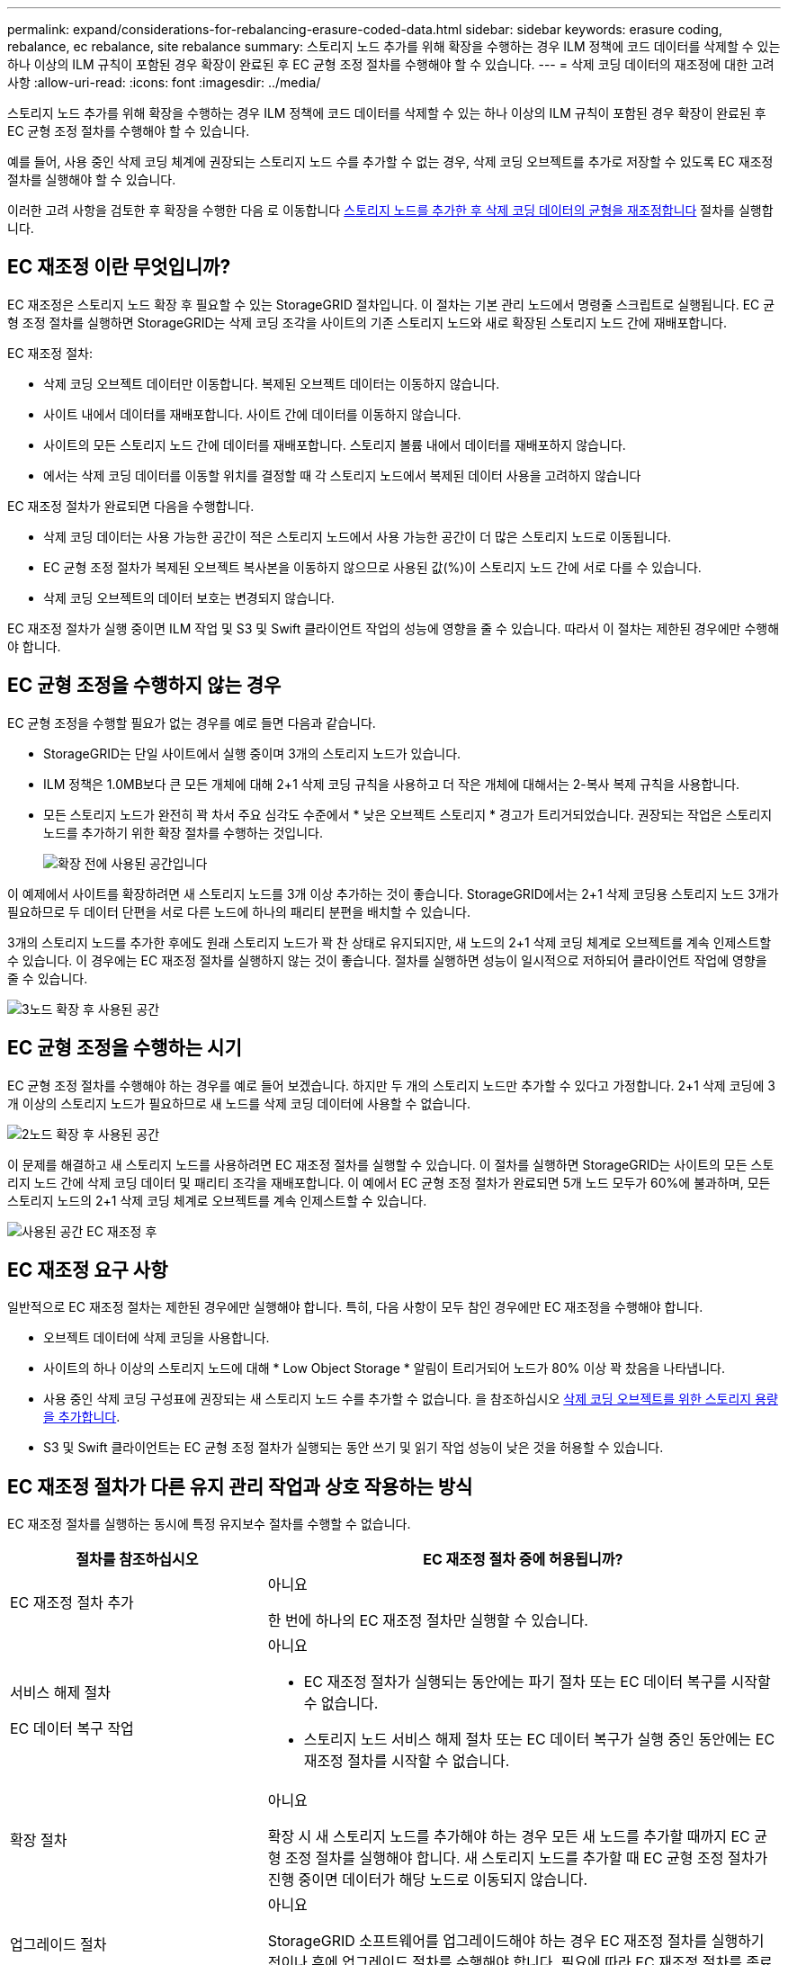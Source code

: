 ---
permalink: expand/considerations-for-rebalancing-erasure-coded-data.html 
sidebar: sidebar 
keywords: erasure coding, rebalance, ec rebalance, site rebalance 
summary: 스토리지 노드 추가를 위해 확장을 수행하는 경우 ILM 정책에 코드 데이터를 삭제할 수 있는 하나 이상의 ILM 규칙이 포함된 경우 확장이 완료된 후 EC 균형 조정 절차를 수행해야 할 수 있습니다. 
---
= 삭제 코딩 데이터의 재조정에 대한 고려사항
:allow-uri-read: 
:icons: font
:imagesdir: ../media/


[role="lead"]
스토리지 노드 추가를 위해 확장을 수행하는 경우 ILM 정책에 코드 데이터를 삭제할 수 있는 하나 이상의 ILM 규칙이 포함된 경우 확장이 완료된 후 EC 균형 조정 절차를 수행해야 할 수 있습니다.

예를 들어, 사용 중인 삭제 코딩 체계에 권장되는 스토리지 노드 수를 추가할 수 없는 경우, 삭제 코딩 오브젝트를 추가로 저장할 수 있도록 EC 재조정 절차를 실행해야 할 수 있습니다.

이러한 고려 사항을 검토한 후 확장을 수행한 다음 로 이동합니다 xref:rebalancing-erasure-coded-data-after-adding-storage-nodes.adoc[스토리지 노드를 추가한 후 삭제 코딩 데이터의 균형을 재조정합니다] 절차를 실행합니다.



== EC 재조정 이란 무엇입니까?

EC 재조정은 스토리지 노드 확장 후 필요할 수 있는 StorageGRID 절차입니다. 이 절차는 기본 관리 노드에서 명령줄 스크립트로 실행됩니다. EC 균형 조정 절차를 실행하면 StorageGRID는 삭제 코딩 조각을 사이트의 기존 스토리지 노드와 새로 확장된 스토리지 노드 간에 재배포합니다.

EC 재조정 절차:

* 삭제 코딩 오브젝트 데이터만 이동합니다. 복제된 오브젝트 데이터는 이동하지 않습니다.
* 사이트 내에서 데이터를 재배포합니다. 사이트 간에 데이터를 이동하지 않습니다.
* 사이트의 모든 스토리지 노드 간에 데이터를 재배포합니다. 스토리지 볼륨 내에서 데이터를 재배포하지 않습니다.
* 에서는 삭제 코딩 데이터를 이동할 위치를 결정할 때 각 스토리지 노드에서 복제된 데이터 사용을 고려하지 않습니다


EC 재조정 절차가 완료되면 다음을 수행합니다.

* 삭제 코딩 데이터는 사용 가능한 공간이 적은 스토리지 노드에서 사용 가능한 공간이 더 많은 스토리지 노드로 이동됩니다.
* EC 균형 조정 절차가 복제된 오브젝트 복사본을 이동하지 않으므로 사용된 값(%)이 스토리지 노드 간에 서로 다를 수 있습니다.
* 삭제 코딩 오브젝트의 데이터 보호는 변경되지 않습니다.


EC 재조정 절차가 실행 중이면 ILM 작업 및 S3 및 Swift 클라이언트 작업의 성능에 영향을 줄 수 있습니다. 따라서 이 절차는 제한된 경우에만 수행해야 합니다.



== EC 균형 조정을 수행하지 않는 경우

EC 균형 조정을 수행할 필요가 없는 경우를 예로 들면 다음과 같습니다.

* StorageGRID는 단일 사이트에서 실행 중이며 3개의 스토리지 노드가 있습니다.
* ILM 정책은 1.0MB보다 큰 모든 개체에 대해 2+1 삭제 코딩 규칙을 사용하고 더 작은 개체에 대해서는 2-복사 복제 규칙을 사용합니다.
* 모든 스토리지 노드가 완전히 꽉 차서 주요 심각도 수준에서 * 낮은 오브젝트 스토리지 * 경고가 트리거되었습니다. 권장되는 작업은 스토리지 노드를 추가하기 위한 확장 절차를 수행하는 것입니다.
+
image::../media/used_space_before_expansion.png[확장 전에 사용된 공간입니다]



이 예제에서 사이트를 확장하려면 새 스토리지 노드를 3개 이상 추가하는 것이 좋습니다. StorageGRID에서는 2+1 삭제 코딩용 스토리지 노드 3개가 필요하므로 두 데이터 단편을 서로 다른 노드에 하나의 패리티 분편을 배치할 수 있습니다.

3개의 스토리지 노드를 추가한 후에도 원래 스토리지 노드가 꽉 찬 상태로 유지되지만, 새 노드의 2+1 삭제 코딩 체계로 오브젝트를 계속 인제스트할 수 있습니다. 이 경우에는 EC 재조정 절차를 실행하지 않는 것이 좋습니다. 절차를 실행하면 성능이 일시적으로 저하되어 클라이언트 작업에 영향을 줄 수 있습니다.

image::../media/used_space_after_3_node_expansion.png[3노드 확장 후 사용된 공간]



== EC 균형 조정을 수행하는 시기

EC 균형 조정 절차를 수행해야 하는 경우를 예로 들어 보겠습니다. 하지만 두 개의 스토리지 노드만 추가할 수 있다고 가정합니다. 2+1 삭제 코딩에 3개 이상의 스토리지 노드가 필요하므로 새 노드를 삭제 코딩 데이터에 사용할 수 없습니다.

image::../media/used_space_after_2_node_expansion.png[2노드 확장 후 사용된 공간]

이 문제를 해결하고 새 스토리지 노드를 사용하려면 EC 재조정 절차를 실행할 수 있습니다. 이 절차를 실행하면 StorageGRID는 사이트의 모든 스토리지 노드 간에 삭제 코딩 데이터 및 패리티 조각을 재배포합니다. 이 예에서 EC 균형 조정 절차가 완료되면 5개 노드 모두가 60%에 불과하며, 모든 스토리지 노드의 2+1 삭제 코딩 체계로 오브젝트를 계속 인제스트할 수 있습니다.

image::../media/used_space_after_ec_rebalance.png[사용된 공간 EC 재조정 후]



== EC 재조정 요구 사항

일반적으로 EC 재조정 절차는 제한된 경우에만 실행해야 합니다. 특히, 다음 사항이 모두 참인 경우에만 EC 재조정을 수행해야 합니다.

* 오브젝트 데이터에 삭제 코딩을 사용합니다.
* 사이트의 하나 이상의 스토리지 노드에 대해 * Low Object Storage * 알림이 트리거되어 노드가 80% 이상 꽉 찼음을 나타냅니다.
* 사용 중인 삭제 코딩 구성표에 권장되는 새 스토리지 노드 수를 추가할 수 없습니다. 을 참조하십시오 xref:adding-storage-capacity-for-erasure-coded-objects.adoc[삭제 코딩 오브젝트를 위한 스토리지 용량을 추가합니다].
* S3 및 Swift 클라이언트는 EC 균형 조정 절차가 실행되는 동안 쓰기 및 읽기 작업 성능이 낮은 것을 허용할 수 있습니다.




== EC 재조정 절차가 다른 유지 관리 작업과 상호 작용하는 방식

EC 재조정 절차를 실행하는 동시에 특정 유지보수 절차를 수행할 수 없습니다.

[cols="1a,2a"]
|===
| 절차를 참조하십시오 | EC 재조정 절차 중에 허용됩니까? 


 a| 
EC 재조정 절차 추가
 a| 
아니요

한 번에 하나의 EC 재조정 절차만 실행할 수 있습니다.



 a| 
서비스 해제 절차

EC 데이터 복구 작업
 a| 
아니요

* EC 재조정 절차가 실행되는 동안에는 파기 절차 또는 EC 데이터 복구를 시작할 수 없습니다.
* 스토리지 노드 서비스 해제 절차 또는 EC 데이터 복구가 실행 중인 동안에는 EC 재조정 절차를 시작할 수 없습니다.




 a| 
확장 절차
 a| 
아니요

확장 시 새 스토리지 노드를 추가해야 하는 경우 모든 새 노드를 추가할 때까지 EC 균형 조정 절차를 실행해야 합니다. 새 스토리지 노드를 추가할 때 EC 균형 조정 절차가 진행 중이면 데이터가 해당 노드로 이동되지 않습니다.



 a| 
업그레이드 절차
 a| 
아니요

StorageGRID 소프트웨어를 업그레이드해야 하는 경우 EC 재조정 절차를 실행하기 전이나 후에 업그레이드 절차를 수행해야 합니다. 필요에 따라 EC 재조정 절차를 종료하여 소프트웨어 업그레이드를 수행할 수 있습니다.



 a| 
어플라이언스 노드 클론 절차
 a| 
아니요

어플라이언스 스토리지 노드를 복제해야 하는 경우 새 노드를 추가할 때까지 EC 재조정 절차를 실행할 때까지 기다려야 합니다. 새 스토리지 노드를 추가할 때 EC 균형 조정 절차가 진행 중이면 데이터가 해당 노드로 이동되지 않습니다.



 a| 
핫픽스 절차
 a| 
예.

EC 재조정 절차가 실행되는 동안 StorageGRID 핫픽스를 적용할 수 있습니다.



 a| 
기타 유지보수 절차
 a| 
아니요

다른 유지보수 절차를 실행하기 전에 EC 재조정 절차를 종료해야 합니다.

|===


== EC 재조정 절차가 ILM과 상호 작용하는 방법

EC 재조정 절차가 실행되는 동안 기존 삭제 코딩 오브젝트의 위치를 변경할 수 있는 ILM을 변경하지 마십시오. 예를 들어 다른 삭제 코딩 프로필을 가진 ILM 규칙을 사용하지 마십시오. 이러한 ILM을 변경해야 하는 경우 EC 재조정 절차를 중단해야 합니다.
